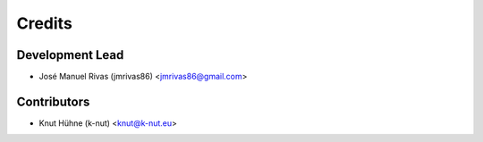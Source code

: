 =======
Credits
=======

Development Lead
----------------

* José Manuel Rivas (jmrivas86) <jmrivas86@gmail.com>

Contributors
------------

* Knut Hühne (k-nut) <knut@k-nut.eu>
